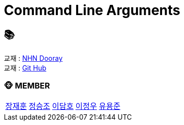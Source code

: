 = Command Line Arguments

== 📚
교재 : https://nhnacademy.dooray.com/share/pages/veV4dz74R4GNzihVOehCsw[NHN Dooray] +
교재 : https://github.com/nhnacademy-bootcamp/command-line-arguments[Git Hub]

=== 🐵 MEMBER
[cols="1,1,1,1,1"]
|===
|link:jaehun[장재훈]
|link:seungjo[정승조]
|link:damho[이담호]
|link:jeongwoo[이정우]
|link:yongjun[유용준]
|===
